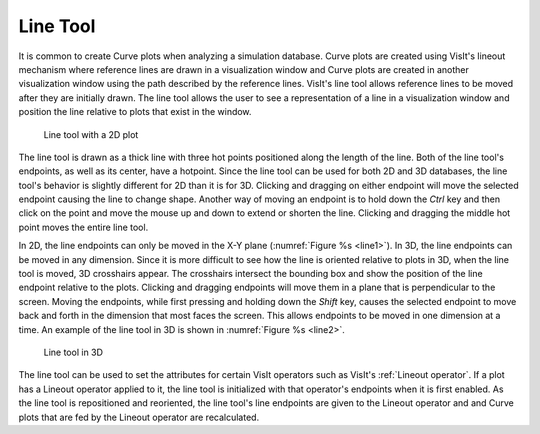 .. _Line Tool:

Line Tool
---------

It is common to create Curve plots when analyzing a simulation database.
Curve plots are created using VisIt's lineout mechanism where reference
lines are drawn in a visualization window and Curve plots are created in
another visualization window using the path described by the reference
lines. VisIt's line tool allows reference lines to be moved after they are
initially drawn. The line tool allows the user to see a representation of
a line in a visualization window and position the line relative to plots
that exist in the window.

.. _line1:

.. figure:: images/line1.png

   Line tool with a 2D plot

The line tool is drawn as a thick line with three hot points positioned
along the length of the line. Both of the line tool's endpoints, as well
as its center, have a hotpoint. Since the line tool can be used for both
2D and 3D databases, the line tool's behavior is slightly different for
2D than it is for 3D. Clicking and dragging on either endpoint will move
the selected endpoint causing the line to change shape. Another way of
moving an endpoint is to hold down the *Ctrl* key and then click on the
point and move the mouse up and down to extend or shorten the line.
Clicking and dragging the middle hot point moves the entire line tool.

In 2D, the line endpoints can only be moved in the X-Y plane
(:numref:`Figure %s <line1>`). In 3D, the line endpoints can be moved in
any dimension. Since it is more difficult to see how the line is oriented
relative to plots in 3D, when the line tool is moved, 3D crosshairs appear.
The crosshairs intersect the bounding box and show the position of the line
endpoint relative to the plots. Clicking and dragging endpoints will move
them in a plane that is perpendicular to the screen. Moving the endpoints,
while first pressing and holding down the *Shift* key, causes the selected
endpoint to move back and forth in the dimension that most faces the
screen. This allows endpoints to be moved in one dimension at a time. An
example of the line tool in 3D is shown in :numref:`Figure %s <line2>`.

.. _line2:

.. figure:: images/line2.png

   Line tool in 3D

The line tool can be used to set the attributes for certain VisIt operators
such as VisIt's :ref:`Lineout operator`. If a plot has a Lineout operator 
applied to it, the line tool is initialized with that operator's endpoints 
when it is first enabled. As the line tool is repositioned and reoriented, the 
line tool's line endpoints are given to the Lineout operator and and Curve plots
that are fed by the Lineout operator are recalculated.
